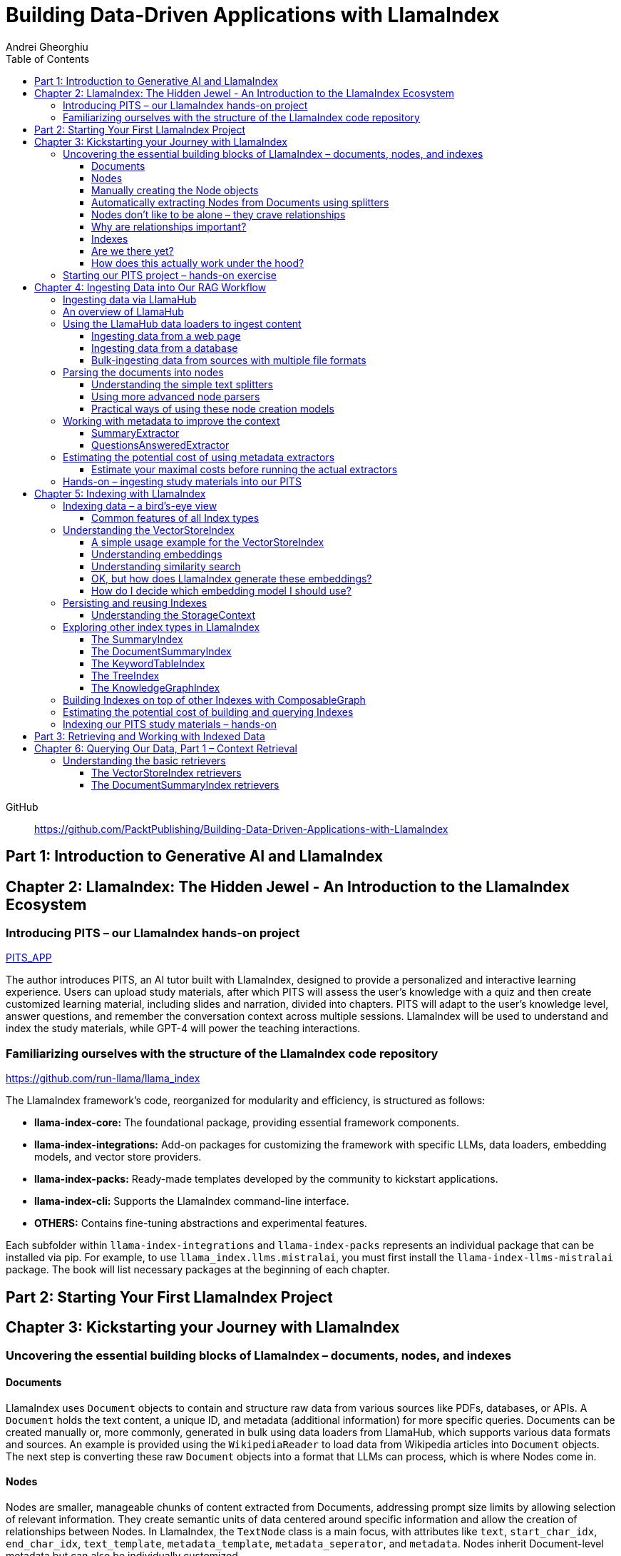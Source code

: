= Building Data-Driven Applications with LlamaIndex
:source-highlighter: coderay
:icons: font
:toc: left
:toclevels: 4
Andrei Gheorghiu

====
GitHub::
https://github.com/PacktPublishing/Building-Data-Driven-Applications-with-LlamaIndex
====

== Part 1: Introduction to Generative AI and LlamaIndex

== Chapter 2: LlamaIndex: The Hidden Jewel - An Introduction to the LlamaIndex Ecosystem

=== Introducing PITS – our LlamaIndex hands-on project

====
++++
<a href="https://github.com/PacktPublishing/Building-Data-Driven-Applications-with-LlamaIndex/tree/main/PITS_APP" target="_blank">
PITS_APP</a>
++++
====

The author introduces PITS, an AI tutor built with LlamaIndex, designed to provide a personalized and interactive learning experience. Users can upload study materials, after which PITS will assess the user's knowledge with a quiz and then create customized learning material, including slides and narration, divided into chapters. PITS will adapt to the user's knowledge level, answer questions, and remember the conversation context across multiple sessions. LlamaIndex will be used to understand and index the study materials, while GPT-4 will power the teaching interactions.

=== Familiarizing ourselves with the structure of the LlamaIndex code repository

====
++++
<a href="https://github.com/run-llama/llama_index" target="_blank">
https://github.com/run-llama/llama_index</a>
++++
====

The LlamaIndex framework's code, reorganized for modularity and efficiency, is structured as follows:

*   **llama-index-core:** The foundational package, providing essential framework components.
*   **llama-index-integrations:** Add-on packages for customizing the framework with specific LLMs, data loaders, embedding models, and vector store providers.
*   **llama-index-packs:** Ready-made templates developed by the community to kickstart applications.
*   **llama-index-cli:** Supports the LlamaIndex command-line interface.
*   **OTHERS:** Contains fine-tuning abstractions and experimental features.

Each subfolder within `llama-index-integrations` and `llama-index-packs` represents an individual package that can be installed via pip. For example, to use `llama_index.llms.mistralai`, you must first install the `llama-index-llms-mistralai` package. The book will list necessary packages at the beginning of each chapter.

== Part 2: Starting Your First LlamaIndex Project

== Chapter 3: Kickstarting your Journey with LlamaIndex

=== Uncovering the essential building blocks of LlamaIndex – documents, nodes, and indexes

////
This document provides an introduction to LlamaIndex and its key components for building Retrieval-Augmented Generation (RAG) applications. Here's a summary:

*   **LlamaIndex Overview:** LlamaIndex connects external data sources to LLMs by ingesting, structuring, and organizing data for efficient retrieval and querying.
*   **Documents:** Documents are containers for various types of raw data (text, PDFs, databases, APIs). They include the text itself, metadata (author, category), and a unique ID. Data loaders from LlamaHub are used to ingest data from various sources into Documents.
*   **Nodes:** Nodes are smaller, more manageable chunks of content extracted from Documents. They allow proprietary knowledge to fit within the model’s prompt limits, create semantic units of data centered around specific information, and allow the creation of relationships between Nodes. `TextNode` is a key class, containing text, character indices, templates, metadata, and relationships to other nodes. Nodes can be created manually or automatically using splitters like `TokenTextSplitter`.
*   **Node Relationships:** Nodes can be linked to each other (previous, next, parent, child, source) to enable contextual querying, track provenance, enable navigation, support knowledge graph construction, and improve index structure.
*   **Indexes:** Indexes are data structures that organize Nodes for optimized storage and retrieval. LlamaIndex supports various index types, including `SummaryIndex`, `DocumentSummaryIndex`, `VectorStoreIndex`, `TreeIndex`, `KeywordTableIndex`, `KnowledgeGraphIndex`, and `ComposableGraph`. Indexes are built from Nodes, allow insertion of new Nodes, and provide a query interface.
*   **QueryEngine:** A `QueryEngine` contains a retriever, node postprocessor, and response synthesizer. The retriever fetches relevant Nodes from the index. The node postprocessor transforms, re-ranks, or filters Nodes after they’ve been retrieved and before the final response is crafted. The response synthesizer crafts the final response using the LLM, formatting the retrieved Nodes into a prompt, generating a response, and post-processing the response.
*   **RAG Workflow:** The complete RAG workflow involves loading data as Documents, parsing Documents into Nodes, building an index from Nodes, running queries over the index to retrieve relevant Nodes, and synthesizing the final response.
*
////

==== Documents

LlamaIndex uses `Document` objects to contain and structure raw data from various sources like PDFs, databases, or APIs. A `Document` holds the text content, a unique ID, and metadata (additional information) for more specific queries. Documents can be created manually or, more commonly, generated in bulk using data loaders from LlamaHub, which supports various data formats and sources. An example is provided using the `WikipediaReader` to load data from Wikipedia articles into `Document` objects. The next step is converting these raw `Document` objects into a format that LLMs can process, which is where Nodes come in.

==== Nodes

Nodes are smaller, manageable chunks of content extracted from Documents, addressing prompt size limits by allowing selection of relevant information. They create semantic units of data centered around specific information and allow the creation of relationships between Nodes. In LlamaIndex, the `TextNode` class is a main focus, with attributes like `text`, `start_char_idx`, `end_char_idx`, `text_template`, `metadata_template`, `metadata_seperator`, and `metadata`. Nodes inherit Document-level metadata but can also be individually customized.

==== Manually creating the Node objects

The provided code demonstrates how to manually create `TextNode` objects from a `Document` object in LlamaIndex. It involves slicing the document's text and assigning it to individual nodes. Each node is automatically assigned a unique ID, but this can be customized. This manual approach offers full control over the node's text and metadata.

==== Automatically extracting Nodes from Documents using splitters

The `TokenTextSplitter` in LlamaIndex is a tool for chunking documents into nodes, which is important for RAG workflows. It splits text into chunks of whole sentences with a default overlap to maintain context. The splitter can be customized with parameters like `chunk_size` and `chunk_overlap`. The example shows how to use `TokenTextSplitter` on a `Document` object, splitting the text into nodes and inheriting metadata from the original document. A warning is triggered if the metadata is too large, leaving less room for the actual content text. The next chapter will cover more text-splitting and node-parsing techniques available in LlamaIndex.

==== Nodes don’t like to be alone – they crave relationships

This content explains how to manually create relationships between nodes in LlamaIndex, focusing on the "previous" and "next" relationships to maintain order within a document. It highlights that LlamaIndex can automatically create these relationships during node parsing. Additionally, it introduces other relationship types like "SOURCE," "PARENT," and "CHILD," which are useful for tracking the origin of nodes and representing hierarchical structures within the data. The content concludes by posing the question of why these relationships are important, setting the stage for further discussion on their utility.

==== Why are relationships important?

Creating relationships between Nodes in LlamaIndex enhances querying by providing more context, tracking provenance, enabling navigation, supporting knowledge graph construction, and improving index structure. These relationships augment Nodes with contextual connections, leading to more expressive querying and complex index topologies. After structuring raw data into queryable Nodes, the next step is to organize them into efficient indexes.

==== Indexes

The passage explains the concept of indexing in LlamaIndex, which is crucial for organizing data for retrieval-augmented generation (RAG). Indexing transforms messy data into structured knowledge that AI can use effectively. LlamaIndex supports various index types, including `SummaryIndex`, `DocumentSummaryIndex`, `VectorStoreIndex`, `TreeIndex`, `KeywordTableIndex`, `KnowledgeGraphIndex`, and `ComposableGraph`, each with its own strengths and trade-offs. All index types share common features like building the index, inserting new nodes, and querying the index. A `SummaryIndex` example is provided, illustrating its creation and function as a simple list-based data structure that organizes nodes in order.

==== Are we there yet?

The text discusses how to retrieve answers from an index using retrievers and response synthesizers. It uses a Lionel Messi index as an example, querying "What is Messi's hometown?" The summary index retrieves all nodes to synthesize a response with full context.

==== How does this actually work under the hood?

The `QueryEngine` in LlamaIndex retrieves relevant Nodes from an index using a retriever, which fetches and ranks them. A node postprocessor then transforms, re-ranks, or filters these Nodes. Finally, a response synthesizer formulates an LLM prompt with the query and Node context, generates a response, and post-processes it into a natural language answer. The `index.as_query_engine()` creates a complete query engine with default components. The overall process involves loading data, parsing it into Nodes, building an index, querying the index, and synthesizing a response. Different index types like `SummaryIndex`, `TreeIndex`, and `KeywordIndex` impact performance and use cases, and the index structure defines the data management logic.

=== Starting our PITS project – hands-on exercise


====
++++
<a href="https://github.com/PacktPublishing/Building-Data-Driven-Applications-with-LlamaIndex/blob/main/PITS_APP/global_settings.py" target="_blank">
PITS_APP/global_settings.py</a>
++++

---
++++
<a href="https://github.com/PacktPublishing/Building-Data-Driven-Applications-with-LlamaIndex/blob/main/PITS_APP/session_functions.py" target="_blank">
PITS_APP/session_functions.py</a>
++++

---
++++
<a href="https://github.com/PacktPublishing/Building-Data-Driven-Applications-with-LlamaIndex/blob/main/PITS_APP/logging_functions.py" target="_blank">
PITS_APP/logging_functions.py</a>
++++
====

The chapter introduces the hands-on development of the PITS project, emphasizing a modular code structure for clarity and ease of understanding. The project is built using Python and integrates with LlamaIndex, with a focus on creating a learning application. The author provides a disclaimer that the current implementation lacks certain features, such as authentication and error handling, which can be improved upon later.

A detailed overview of the Python source code files is provided, including their functions:

- **app.py**: Main entry point for the Streamlit app.
- **document_uploader.py**: Manages document ingestion and indexing.
- **training_material_builder.py**: Creates learning materials based on user knowledge.
- **training_interface.py**: Displays teaching content and facilitates user interaction.
- **quiz_builder.py**: Generates quizzes based on user knowledge.
- **quiz_interface.py**: Administers quizzes and evaluates user performance.
- **conversation_engine.py**: Manages user interactions and maintains conversational context.
- **storage_manager.py**: Handles file operations for session states and user uploads.
- **session_functions.py**: Manages session state saving, loading, and deletion.
- **logging_functions.py**: Records user interactions and application events.
- **global_settings.py**: Contains application configurations and settings.
- **user_onboarding.py**: Manages user onboarding processes.
- **index_builder.py**: Builds indexes for the application.

The chapter also highlights the importance of the YAML package for session management and provides installation instructions. It delves into the `global_settings.py`, `session_functions.py`, and `logging_functions.py` modules, explaining their roles in managing configurations, session states, and logging user actions, respectively. The author emphasizes the necessity of logging for debugging and monitoring the application. The chapter concludes with a promise of further coding in subsequent chapters.

== Chapter 4: Ingesting Data into Our RAG Workflow

=== Ingesting data via LlamaHub

This section emphasizes the importance of data ingestion and processing in a RAG workflow, highlighting common challenges and potential solutions.

**Key Challenges:**

1.  **Data Quality:** The quality of the RAG output depends on the quality of the input data. Cleaning, deduplicating, and removing redundant, ambiguous, biased, incomplete, or outdated information is crucial.
2.  **Data Dynamics:** Knowledge repositories evolve, requiring a system for regularly updating content to incorporate new information and remove outdated data.
3.  **Data Variety:** Data comes in various formats, and a RAG system should handle them all. While LlamaIndex offers many data loaders, automated ingestion can be challenging. LlamaParse is introduced as a solution for automated data ingestion and processing.

The section then transitions to discussing data ingestion using LlamaHub data loaders.

=== An overview of LlamaHub

LlamaHub is a library of integrations, including over 180 data connectors (also known as data readers or data loaders), that allow seamless integration of external data with LlamaIndex. These connectors extract data from various sources like databases, APIs, files, and websites, converting it into LlamaIndex `Document` objects, saving you from writing custom parsers. LlamaIndex's modular architecture means these integrations aren't included in the core installation, requiring separate installation of the corresponding package. These readers may also utilize specialized libraries and tools tailored to each data type. The LlamaHub website lists all available readers with documentation and samples. The source code for the readers can be found in the `llama-index-integrations/readers` subfolder of the Llama-index GitHub repository. Before using a data reader, make sure to install any additional dependencies required by the specific connector.

=== Using the LlamaHub data loaders to ingest content

==== Ingesting data from a web page

====
++++
<a href="https://github.com/PacktPublishing/Building-Data-Driven-Applications-with-LlamaIndex/blob/main/ch4/sample_reader_SimpleWebPageReader.py" target="_blank">
ch4/sample_reader_SimpleWebPageReader.py</a>
++++
====

The `SimpleWebPageReader` in LlamaIndex extracts text content from web pages. It requires the `llama-index-readers-web` package to be installed. The reader fetches content from URLs, converts HTML to plain text (if specified and if the `html2text` package is installed), and attaches metadata using a custom function if provided. The content, URL, and metadata are then encapsulated in a `Document` object. While effective for simple web pages, it may not be suitable for complex, interactive websites. It simplifies the process of ingesting and structuring basic web content, allowing developers to focus on building RAG applications.

==== Ingesting data from a database

====
++++
<a href="https://github.com/PacktPublishing/Building-Data-Driven-Applications-with-LlamaIndex/blob/main/ch4/sample_reader_DatabaseReader.py" target="_blank">
ch4/sample_reader_DatabaseReader.py</a>
++++
====

This text discusses using databases for efficient data management and introduces the `DatabaseReader` connector in LlamaIndex for querying various database systems. It explains how to install the connector, connect to a database (using a URI, SQLAlchemy Engine, or credentials), execute a SQL query, and convert the results into LlamaIndex Document objects. The text provides an example using an SQLite database and points to the official documentation for a more general example. It also highlights the ease of use of LlamaHub readers, mentioning the wide variety of supported data formats and hinting at more efficient methods for ingesting multiple documents in the next section.

==== Bulk-ingesting data from sources with multiple file formats

====
++++
<a href="https://github.com/PacktPublishing/Building-Data-Driven-Applications-with-LlamaIndex/blob/main/ch4/sample_reader_SimpleDirectoryReader.py" target="_blank">
ch4/sample_reader_SimpleDirectoryReader.py</a>
++++
====

This document discusses two methods for loading data into LlamaIndex for use in Retrieval-Augmented Generation (RAG) systems.

1.  **SimpleDirectoryReader**: This is a simple and easy-to-use reader that can ingest multiple data formats (PDFs, Word docs, text files, CSVs) from a directory or a list of files. It automatically detects the file type and uses the appropriate reader to extract the content.
2.  **LlamaParse**: This is a more advanced parsing service that is part of the LlamaCloud enterprise platform. It is designed for complex file formats and uses multi-modal capabilities and LLM intelligence to provide high-quality document parsing. It allows users to provide natural language instructions to guide the parsing process and offers a JSON output mode for structured data. It can be used in combination with `SimpleDirectoryReader` for bulk ingestion. It supports a wide range of file types and offers a free tier. It is a paid service, so users should review the privacy policy before submitting proprietary data.

=== Parsing the documents into nodes

==== Understanding the simple text splitters

====
++++
<a href="https://github.com/PacktPublishing/Building-Data-Driven-Applications-with-LlamaIndex/blob/main/ch4/sample_splitter_TokenTextSplitter.py" target="_blank">
ch4/sample_splitter_TokenTextSplitter.py</a>
++++

---
++++
<a href="https://github.com/run-llama/llama_index/blob/main/llama-index-core/llama_index/core/node_parser/text/token.py" target="_blank">
llama-index-core/llama_index/core/node_parser/text/token.py</a>
++++

---
++++
<a href="https://github.com/PacktPublishing/Building-Data-Driven-Applications-with-LlamaIndex/blob/main/ch4/sample_splitter_CodeSplitter.py" target="_blank">
ch4/sample_splitter_CodeSplitter.py</a>
++++

---
++++
<a href="https://github.com/run-llama/llama_index/blob/main/llama-index-core/llama_index/core/node_parser/text/code.py" target="_blank">
llama-index-core/llama_index/core/node_parser/text/code.py</a>
++++

====

This text discusses text splitters in LlamaIndex, which break down documents into smaller pieces at the raw text level. It provides code examples and explanations for three specific text splitters:

1.  **SentenceSplitter:** Splits text while maintaining sentence boundaries, creating nodes containing groups of sentences.
2.  **TokenTextSplitter:** Splits text at the token level, respecting sentence boundaries. Key parameters include `chunk_size` (max tokens per chunk), `chunk_overlap` (token overlap between chunks), `separator` (primary token boundary), and `backup_separators` (additional splitting points).
3.  **CodeSplitter:** Designed for source code, splitting based on programming language using an abstract syntax tree (AST) to keep related statements together. Requires installing `tree_sitter` and `tree_sitter_languages`. Key parameters include `language` (programming language), `chunk_lines` (lines per chunk), `chunk_lines_overlap` (line overlap), and `max_chars` (max characters per chunk).


==== Using more advanced node parsers

====
++++
<a href="https://github.com/PacktPublishing/Building-Data-Driven-Applications-with-LlamaIndex/blob/main/ch4/sample_parser_SentenceWindowNodeParser.py" target="_blank">
ch4/sample_parser_SentenceWindowNodeParser.py</a>
++++

---
++++
<a href="https://github.com/PacktPublishing/Building-Data-Driven-Applications-with-LlamaIndex/blob/main/ch4/sample_parser_LangchainNodeParser.py" target="_blank">
ch4/sample_parser_LangchainNodeParser.py</a>
++++

---
++++
<a href="https://github.com/PacktPublishing/Building-Data-Driven-Applications-with-LlamaIndex/blob/main/ch4/sample_parser_SimpleFileNodeParser.py" target="_blank">
ch4/sample_parser_SimpleFileNodeParser.py</a>
++++

---
++++
<a href="https://github.com/PacktPublishing/Building-Data-Driven-Applications-with-LlamaIndex/blob/main/ch4/sample_parser_HTMLNodeParser.py" target="_blank">
ch4/sample_parser_HTMLNodeParser.py</a>
++++

---
++++
<a href="https://github.com/PacktPublishing/Building-Data-Driven-Applications-with-LlamaIndex/blob/main/ch4/sample_parser_MarkdownNodeParser.py" target="_blank">
ch4/sample_parser_MarkdownNodeParser.py</a>
++++

---
++++
<a href="https://github.com/PacktPublishing/Building-Data-Driven-Applications-with-LlamaIndex/blob/main/ch4/sample_parser_JSONNodeParser.py" target="_blank">
ch4/sample_parser_JSONNodeParser.py</a>
++++
====

This text discusses advanced tools in LlamaIndex for chunking text into nodes, focusing on `NodeParser` and its derived classes. Key aspects include:

*   **NodeParser Basics:** All node parsers inherit from the `NodeParser` class, which allows customization of `include_metadata`, `Include_prev_next_rel`, and `Callback_manager`.
*   **SentenceWindowNodeParser:** Splits text into sentences and includes a window of surrounding sentences in the metadata.
*   **LangchainNodeParser:** Integrates Langchain text splitters into LlamaIndex.
*   **SimpleFileNodeParser:** Automatically selects a node parser based on the file type.
*   **HTMLNodeParser:** Parses HTML files using Beautiful Soup, converting them into nodes based on HTML tags.
*   **MarkdownNodeParser:** Processes markdown text, creating nodes for each header and incorporating the header hierarchy into the metadata.
*   **JSONNodeParser:** Processes structured data in JSON format.

==== Practical ways of using these node creation models

The provided text outlines three main ways to implement node parsers or text splitters in LlamaIndex:

1.  **Standalone Usage:** Directly calling `get_nodes_from_documents()` on a parser instance. This allows for explicit control and inspection of the generated nodes and their metadata.
2.  **Configuring in `Settings`:** Setting a custom `text_splitter` in `Settings` makes it the default for all subsequent operations that rely on text splitting.
3.  **Ingestion Pipeline:** Defining the parser as a transformation step within an ingestion pipeline, which is a structured process for data ingestion. This will be explained later in the chapter.

=== Working with metadata to improve the context

====
++++
<a href="https://github.com/run-llama/llama_index/blob/main/llama-index-core/llama_index/core/extractors/metadata_extractors.py" target="_blank">
llama-index-core/llama_index/core/extractors/metadata_extractors.py</a>
++++
====

==== SummaryExtractor

====
++++
<a href="https://github.com/PacktPublishing/Building-Data-Driven-Applications-with-LlamaIndex/blob/main/ch4/sample_extractor_SummaryExtractor.py" target="_blank">
ch4/sample_extractor_SummaryExtractor.py</a>
++++
====

The `SummaryExtractor` in LlamaIndex generates concise summaries of nodes and their adjacent nodes ("prev", "self", "next"). This is useful in RAG architectures to improve retrieval by allowing search to consider summaries instead of full document content.  It can be customized by specifying which summaries to generate and defining a custom prompt template. A practical use case is summarizing customer support issues and resolutions to quickly retrieve relevant past cases for new support requests.

==== QuestionsAnsweredExtractor

The `QuestionsAnsweredExtractor` in LlamaIndex generates a specified number of questions that a given text node can answer. This helps focus retrieval on nodes directly addressing specific inquiries, making it useful for applications like FAQ systems. 

Key features include:

*   **Customizable Question Count:** You can control how many questions are generated.
*   **Prompt Customization:** The prompt used to generate questions can be modified via the `prompt_template` parameter.
*   **Embedding Option:**  The `embedding_only` parameter allows controlling whether the generated metadata is used solely for embeddings.


=== Estimating the potential cost of using metadata extractors

==== Estimate your maximal costs before running the actual extractors

This section explains how to estimate LLM costs before running extractors on a real LLM using LlamaIndex tools.

1.  **MockLLM:** A stand-in LLM that simulates LLM behavior locally without API calls. It uses a `max_tokens` parameter to mimic token generation limits for cost prediction. The actual cost will likely be lower than the `max_tokens` value.
2.  **CallbackManager and TokenCountingHandler:** `CallbackManager` is a debugging tool, used here with `TokenCountingHandler` to count tokens used in LLM operations.
3.  **Tokenizer:** Converts text into tokens for LLMs. It's crucial to use a tokenizer compatible with the specific LLM for accurate cost predictions. LlamaIndex defaults to `CL100K` (GPT-4 tokenizer) but can be customized.
4.  **Workflow:** The extractor uses `MockLLM` locally. `TokenCountingHandler` intercepts the prompt and response to count tokens.
5.  **Multiple Extractors:** Use `token_counter.reset_counts()` to estimate costs for multiple extractors individually in the same run.
6.  **Key Takeaway:** Metadata extraction costs should be estimated and optimized to avoid high operating costs.


=== Hands-on – ingesting study materials into our PITS

====
++++
<a href="https://github.com/PacktPublishing/Building-Data-Driven-Applications-with-LlamaIndex/blob/main/PITS_APP/document_uploader.py" target="_blank">
PITS_APP/document_uploader.py</a>
++++
====

This text details the creation of a `document_uploader.py` module designed to ingest and prepare study materials for a tutoring project. Here's a summary:

* **Purpose:** The module handles uploading books, documentation, and articles to provide context for the tutor.
* **Key Function: `ingest_documents()`** This function is the core of the module. It:
    * **Loads Documents:** Reads files from a designated `STORAGE_PATH` (defined in `global_settings.py`).
    * **Logs Uploads:** Records each uploaded file using a logging function.
    * **Utilizes Caching:** Checks for a pre-existing cache file (`CACHE_FILE`) to speed up processing. If found, it uses the cached data; otherwise, it processes the documents from scratch.
    * **Ingestion Pipeline:** Employs an `IngestionPipeline` with three transformations:
        * **TokenTextSplitter:**  Splits documents into chunks.
        * **SummaryExtractor:** Summarizes each chunk.
        * **OpenAIEmbedding:** Generates embeddings (explained in a later chapter).
    * **Saves Cache:**  Persists the processed data to the cache file for future use.
    * **Returns Nodes:** Returns the processed data as "nodes."

The module aims to streamline document processing and improve efficiency through caching, preparing the study materials for indexing in the next step of the project.

== Chapter 5: Indexing with LlamaIndex

=== Indexing data – a bird’s-eye view

==== Common features of all Index types

LlamaIndex's index types share common features inherited from the `BaseIndex` class, allowing for customization across all index types. These shared features include:

*   **Nodes:** Indexes are built upon nodes, which can be customized and dynamically updated through insertion and deletion. Indexes can be built from pre-existing nodes or from documents, with settings available to customize underlying mechanics.
*   **Storage Context:** This defines how and where data is stored, crucial for efficient data management.
*   **Progress Display:** The `show_progress` option uses `tqdm` to display progress bars for long operations.
*   **Retrieval Modes:** Indexes offer pre-defined retrieval modes and customizable Retriever classes for query processing.
*   **Asynchronous Operations:** The `use_async` parameter enables asynchronous processing for performance optimization.

Indexing may involve LLM calls, potentially raising cost and privacy concerns.

=== Understanding the VectorStoreIndex

==== A simple usage example for the VectorStoreIndex

The `VectorStoreIndex` in LlamaIndex provides a simple way to ingest documents and make them searchable. It automatically handles node parsing (breaking down documents into chunks) using default or customizable parameters like chunk size and overlap. 

Here's a breakdown of the process:

1. **Ingestion:** Documents are loaded using `SimpleDirectoryReader`.
2. **Node Creation:** Documents are split into nodes (chunks of text).
3. **Embedding:** These nodes are converted into high-dimensional vectors using a language model.
4. **Storage:** The vectors are stored in a vector store.
5. **Querying:**  Incoming queries are also embedded, and their similarity to the stored vectors is calculated using cosine similarity.
6. **Retrieval:** The most similar vectors (and their corresponding document chunks) are returned as the query result.

**Key Parameters:**

*   `use_async`: Enables asynchronous calls (default: `False`).
*   `show_progress`: Displays progress bars during index construction (default: `False`).
*   `store_nodes_override`: Forces storage of Node objects (default: `False`).

The index utilizes **fixed-size chunking** by default, but performance can be optimized by testing different chunk sizes. The core strength of this index lies in its ability to perform **semantic search** by leveraging vector similarity.

==== Understanding embeddings

Vector embeddings are a way to translate data (text, images, sounds, etc.) into a numerical format that Large Language Models (LLMs) can understand. Think of them as converting information into a "standard language" for the LLM. 

Here's a breakdown of the key ideas:

* **Numerical Representation:** Embeddings represent data as lists of numbers (vectors). These numbers capture the *meaning* of the data.
* **Semantic Understanding:**  LLMs use these numbers to understand relationships between concepts – like synonyms or different meanings of the same word (e.g., "bank" as a riverbank vs. a financial institution).
* **Similarity Search:** Embeddings allow LLMs to find data that is *similar* in meaning. This is done by calculating the "distance" between vectors.  A process called "top-k similarity search" finds the *k* most similar pieces of data.
* **Context is Key:** The size of the text chunks used to create embeddings matters. Too small, and context is lost; too large, and meaning can be diluted.



Essentially, vector embeddings allow LLMs to "see" and "think" about data in a structured way, enabling them to process information and generate relevant responses. They are fundamental to how LLMs work with and understand the world around them.

==== Understanding similarity search

This text discusses the importance of **similarity search** in machine learning, particularly with the rise of **embeddings** which capture semantic meaning in vector form. Identifying similar vectors allows machines to understand relationships in data and is crucial for applications like recommendation systems and information retrieval.

The document focuses on three methods LlamaIndex uses to measure vector similarity:

*   **Cosine Similarity:** Measures the angle between two vectors – a smaller angle indicates higher similarity. It's less sensitive to vector length and is the default method in LlamaIndex.
*   **Dot Product:** Calculates similarity based on the alignment and length of vectors. Higher values indicate greater similarity, but it *is* sensitive to vector length, potentially biasing results towards longer documents.
*   **Euclidean Distance:** Measures the actual distance between vector values, useful when vector dimensions represent real-world measurements.

The key difference lies in how each method approaches similarity: cosine similarity and dot product focus on *direction*, while Euclidean distance focuses on *magnitude/distance*. Understanding these differences is important for choosing the right method for a specific Retrieval-Augmented Generation (RAG) scenario. 

==== OK, but how does LlamaIndex generate these embeddings?

LlamaIndex defaults to using OpenAI’s `text-embedding-ada-002` model for creating text embeddings, which are crucial for tasks like semantic search. However, it offers flexibility to use alternative models due to cost, privacy, or specialization needs. 

**Key takeaways:**

* **Alternatives to OpenAI:** LlamaIndex supports various embedding models beyond OpenAI, including local models and those from other providers.
* **Hugging Face Integration:**  A popular option is using models from **Hugging Face**, a community-driven platform for AI models (particularly in NLP).  The `llama-index-embeddings-huggingface` package enables this, with `BAAI/bge-small-en-v1.5` as a well-balanced default local model.
* **Custom Models:** Advanced users can create and integrate their own custom embedding models by extending LlamaIndex’s `BaseEmbedding` class.
* **Further Integrations:** LlamaIndex also integrates with Langchain, Azure, CohereAI, and other providers, expanding the range of available embedding models. 

In essence, LlamaIndex provides a versatile system for handling text embeddings, allowing users to choose the model that best fits their requirements and constraints.

==== How do I decide which embedding model I should use?

Choosing the right embedding model is crucial for a successful Retrieval-Augmented Generation (RAG) application, impacting performance, quality, and cost. Key considerations include:

* **Performance:** Both qualitative (semantic understanding, domain specificity) and quantitative (semantic similarity, benchmarks like **MTEB Leaderboard** - <https://huggingface.co/spaces/mteb/leaderboard> are important.
* **Speed & Efficiency:** Latency and throughput matter for real-time applications, as queries need to be embedded quickly. Consider input chunk size limitations.
* **Language Support:** Choose a model that supports the languages your application requires.
* **Resources & Cost:** Balance embedding accuracy with computational costs, storage, and API usage fees.
* **Accessibility:** Consider availability (API vs. local install) and ease of integration.
* **Privacy & Connectivity:** Local models offer privacy and offline functionality.

**LlamaIndex** offers flexibility and supports many embedding models (see <https://docs.llamaindex.ai/en/stable/module_guides/models/embeddings.html#list-of-supported-embeddings>. 

While **OpenAI’s `text-embedding-ada-002`** is a good default choice, benchmarking different models is recommended to optimize for specific application needs. Resources like <https://blog.getzep.com/text-embedding-latency-a-semi-scientific-look/> can help evaluate model performance.

=== Persisting and reusing Indexes

====
++++
<a href="https://github.com/PacktPublishing/Building-Data-Driven-Applications-with-LlamaIndex/blob/main/ch5/sample_persist.py" target="_blank">
ch5/sample_persist.py</a>
++++

---
++++
<a href="https://github.com/PacktPublishing/Building-Data-Driven-Applications-with-LlamaIndex/blob/main/ch5/sample_persist_reload.py" target="_blank">
ch5/sample_persist_reload.py</a>
++++
====

This text discusses the importance of storing vector embeddings generated by LlamaIndex to avoid redundant computation and ensure consistent query results. Here's a summary:

* **Why persist embeddings?** Re-embedding documents is computationally expensive and slow. Storing embeddings allows for faster processing, lower costs, and consistent query accuracy.
* **Vector Stores in LlamaIndex:** LlamaIndex uses vector stores for efficient storage and retrieval of these embeddings. It defaults to in-memory storage, but offers persistence via the `.persist()` method.
* **How to persist and load:**
    *  Use `index.storage_context.persist(persist_dir="index_cache")` to save the index data to disk.
    *  Use `StorageContext.from_defaults()` and `load_index_from_storage()` to reload the index from the saved directory in future sessions, avoiding re-indexing.

In essence, the text explains how to save and reload LlamaIndex indexes to disk for efficiency and consistency.

==== Understanding the StorageContext

The `StorageContext` in LlamaIndex is a central component for managing data storage during indexing and querying. It encompasses four key stores:

*   **Document Store:** Stores documents locally in `docstore.json`.
*   **Index Store:** Stores index structures locally in `index_store.json`.
*   **Vector Stores:** Manages multiple vector stores (locally in `vector_store.json` by default).
*   **Graph Store:** Stores graph data structures in `graph_store.json`.

LlamaIndex automatically creates these local storage files when using the `persist()` method, but allows for custom persistence locations.  

While basic local stores are provided, the `StorageContext` is designed to be flexible, supporting integrations with more robust solutions like AWS S3, Pinecone, and MongoDB.

The example demonstrates customizing vector storage using **ChromaDB**:

1.  Install `chromadb` via pip.
2.  Initialize a Chroma client and create a collection (`my_chroma_store`).
3.  Create a `ChromaVectorStore` instance linked to the Chroma collection.
4.  Integrate the `ChromaVectorStore` into the `StorageContext`.
5.  Build an index using the customized `StorageContext`.

This approach simplifies working with vector databases, abstracting away complexity and allowing developers to focus on application logic.  LlamaIndex offers a scalable solution, ranging from simple in-memory storage to cloud-hosted databases, with easy component swapping.

=== Exploring other index types in LlamaIndex

==== The SummaryIndex

The `SummaryIndex` is a simple and efficient indexing method in LlamaIndex, differing from the `VectorStoreIndex` by storing data in a sequential list of nodes *without* using embeddings or a vector store. This makes it faster and less resource-intensive. 

**Key features and use cases:**

* **Simple Structure:** Data is stored as a list of chunks from ingested documents.
* **No LLM or Embeddings:** Operates locally without requiring large language models or embedding models during indexing.
* **Linear Scan:**  Retrieval involves scanning the list sequentially for relevant information.
* **Suitable for:** Documentation search, scenarios with resource constraints, or when complex semantic search isn't necessary.
* **Usage:** Easily created using `SummaryIndex.from_documents()`.
* **Refinement Process:** Uses a "create and refine" approach during queries, building an initial response and then refining it with additional context.
* **Retrievers:** Compatible with different retrievers (`SummaryIndexRetriever`, `SummaryIndexEmbeddingRetriever`, `SummaryIndexLLMRetriever`) for varied search mechanisms.



In essence, the `SummaryIndex` provides a straightforward way to index and search data when speed and simplicity are prioritized over complex semantic understanding.

==== The DocumentSummaryIndex

The `DocumentSummaryIndex` is a specialized indexing tool within LlamaIndex designed for efficient document retrieval, particularly useful for large datasets where quick access to specific documents is needed. 

**Key Features & Functionality:**

* **Summarization:** It works by summarizing each document and linking these summaries to the document's underlying nodes.
* **Efficient Retrieval:**  These summaries act as a quick filter, identifying relevant documents before deeper analysis.
* **Use Case:** Ideal for knowledge management systems within organizations dealing with extensive documentation (reports, policies, manuals, etc.). It avoids issues with embedding-based retrieval on entire datasets with similar text chunks.
* **Customization:** Offers parameters to control:
    * `response_synthesizer`:  How summaries are generated.
    * `summary_query`: The prompt used for summarization.
    * `show_progress`: Display progress bars during indexing.
    * `embed_summaries`:  Embed summaries for similarity-based searches (default is `True`).
* **Retrieval Methods:** Supports both embedding-based and LLM-based retrievers.

**Basic Usage:**

Creating a `DocumentSummaryIndex` involves loading documents, summarizing them, and associating the summaries with the document nodes.  The `get_document_summary()` method allows access to the generated summaries for individual documents. 

In essence, the `DocumentSummaryIndex` prioritizes speed and relevance by leveraging document summaries to narrow the search space, making it a valuable tool for specific retrieval scenarios.

==== The KeywordTableIndex

The `KeywordTableIndex` in LlamaIndex is an efficient index structure designed for rapid, targeted factual lookup based on keyword matching. It functions similarly to a glossary, creating a keyword-to-node mapping for quick retrieval of relevant information. 

**Key Features:**

* **Keyword-Based:**  Instead of relying on complex embedding spaces, it uses a straightforward keyword table.
* **Efficient Search:** Enables fast retrieval by directly matching keywords in queries to those in the index.
* **Customizable:** Offers parameters like `keyword_extract_template` (for prompt customization), `max_keywords_per_chunk` (to manage table size), and `use_async` (for performance).
* **Keyword Extraction:**  Extracts keywords from documents using an LLM and a defined prompt, linking them to the source text chunks.
* **Retrieval Modes:** Supports simple keyword matching, RAKE, and LLM-based keyword extraction/matching.
* **Alternatives:** Offers `SimpleKeywordTableIndex` (regex-based) and `RAKEKeywordTableIndex` (using `rake_nltk`) as LLM-free options.
* **Create and Refine:** Like `SummaryIndex`, it uses a create and refine approach for final response synthesis.



The index is particularly useful when precise keyword matching is crucial, and provides a versatile tool for applications requiring keyword precision.  A simple example demonstrates its ease of use, automatically extracting keywords and setting up the retrieval system.

==== The TreeIndex

The `TreeIndex` is a hierarchical data structure within LlamaIndex designed for efficient information organization and retrieval, particularly useful for complex datasets. Unlike a flat index, it organizes data in a tree format where each node summarizes its children, created recursively using LLMs and customizable summarization prompts. 

**Key Features & Parameters:**

*   **Hierarchical Structure:** Data is organized in a tree, allowing for abstraction and efficient querying.
*   **Customizable Parameters:**
    *   `summary_template`: Prompt for summarization during index construction.
    *   `insert_prompt`: Prompt for integrating new nodes into the tree.
    *   `num_children`: Maximum number of child nodes per node (default is 10).
    *   `build_tree`:  Determines if the tree is built during index construction or query time.
    *   `use_async`: Enables asynchronous operation for faster processing of large datasets.
*   **Retrieval Modes:** Offers various retrieval strategies including `TreeSelectLeafRetriever`, `TreeSelectLeafEmbeddingRetriever`, `TreeRootRetriever`, and `TreeAllLeafRetriever`.
*   **Query Process:** Queries traverse the tree, identifying relevant keywords in node summaries to pinpoint relevant leaf nodes.

**Usage:**

The `TreeIndex` is created from documents and used with a query engine to retrieve information. A simple example demonstrates loading documents and querying the index.

**Drawbacks:**

While powerful, `TreeIndex` has potential drawbacks:

*   **Increased Computation:** Building and maintaining the tree is computationally intensive.
*   **Recursive Retrieval:** Querying involves recursive tree traversal, which can be slow.
*   **Summarization Overhead:** Summarizing nodes adds to the processing cost.
*   **Storage Requirements:** Requires more storage than flat indexes.
*   **Maintenance:** Updates and insertions can be complex.

**Overall:**

The `TreeIndex` is a valuable tool for RAG applications dealing with large, complex datasets where context and relationships are important. However, its computational and storage costs should be carefully considered against the benefits of improved retrieval performance. It excels in scenarios needing efficient, context-aware retrieval, particularly within organizations managing hierarchical data.

==== The KnowledgeGraphIndex

The `KnowledgeGraphIndex` in LlamaIndex is a tool for enhancing query processing by building a **knowledge graph (KG)** from text data. It primarily uses an LLM to extract **triplets** (subject-predicate-object) from text, but allows for custom extraction functions. 

**Key Features & Benefits:**

*   **Relationship Focus:** Excels at understanding complex relationships between entities and concepts, providing context-aware responses. Ideal for multifaceted questions.
*   **Use Cases:** Suitable for applications like news aggregation, where tracking entities and their relationships over time is valuable.
*   **Customization:** Offers several customizable parameters:
    *   `kg_triple_extract_template`:  Controls how triplets are identified.
    *   `max_triplets_per_chunk`: Limits triplets per text chunk.
    *   `graph_store`: Defines graph storage type.
    *   `include_embeddings`:  Adds embeddings for enhanced retrieval.
    *   `max_object_length`: Limits the length of the object in a triplet.
    *   `kg_triplet_extract_fn`: Allows for custom triplet extraction.
*   **Construction:** Builds the KG by either using a default LLM-based triplet extraction method or a user-provided custom function. Embeddings can be included for each triplet.
*   **Querying:** Utilizes three distinct retrievers (`KGTableRetriever`, `KnowledgeGraphRAGRetriever`, and a hybrid mode) to retrieve relevant information from the KG.



In essence, the `KnowledgeGraphIndex` transforms text into a structured knowledge representation, enabling more intelligent and contextually relevant query responses.

=== Building Indexes on top of other Indexes with ComposableGraph

The `ComposableGraph` in LlamaIndex is a method for structuring information by **hierarchically stacking Indexes**. It allows you to build lower-level Indexes within individual documents (like `TreeIndex`) and then aggregate those into higher-level Indexes over a collection of documents (like `SummaryIndex`). 

**Key features and functionality:**

*   **Hierarchical Structure:** Enables organization of detailed information within documents and summarization across collections.
*   **Construction:** Built using `ComposableGraph.from_indices()`, requiring a root Index class (e.g., `SummaryIndex`), child Indexes (e.g., `TreeIndex`), and summaries for each child Index.
*   **Querying:**  A `ComposableGraphQueryEngine` recursively traverses the hierarchy, starting from the root summary Index, to retrieve relevant information from lower-level Indexes.
*   **Customization:** Allows for custom query engines at each Index level for tailored retrieval strategies.
*   **Summaries:**  Summaries can be manually defined or automatically generated using queries or `SummaryExtractor`.

**Benefits:**

*   Efficient retrieval of information from both high-level summaries and detailed, low-level Indexes.
*   Comprehensive understanding of complex datasets.
*   Deep, hierarchical understanding of data.



In essence, `ComposableGraph` provides a powerful way to organize and query complex information by leveraging a layered indexing approach.

=== Estimating the potential cost of building and querying Indexes


This text details the potential costs and privacy concerns associated with using Indexes in LlamaIndex, primarily due to their reliance on Large Language Models (LLMs) for building and querying. 

**Key takeaways:**

* **Cost Considerations:** Repeated LLM calls, especially during index construction (like `TreeIndex` or `KeywordTableIndex`) and embedding generation (like `VectorStoreIndex`), can quickly become expensive.
* **Best Practices for Cost Reduction:**
    * Utilize Indexes that minimize LLM calls during building (e.g., `SummaryIndex`, `SimpleKeywordTableIndex`).
    * Employ cheaper LLM models when full accuracy isn't essential.
    * Cache and reuse existing Indexes to avoid redundant building.
    * Optimize query parameters (e.g., `similarity_top_k`) to reduce LLM calls.
    * Use local LLM and embedding models for cost control and enhanced data privacy.
* **Cost Estimation:** The text provides practical examples using `MockLLM` and `MockEmbedding` with `TokenCountingHandler` to estimate LLM and embedding token usage *before* building and querying indexes. This allows for proactive cost management.
* **RAG & Smaller Models:** Retrieval-Augmented Generation (RAG) enhances the performance of smaller models by providing access to external knowledge, mitigating the need for excessively large, costly models.
* **Importance of Prediction:**  Always estimate token usage before indexing large datasets to avoid unexpected expenses.



In essence, the document advocates for a proactive approach to cost and privacy management when using LlamaIndex Indexes, emphasizing estimation, optimization, and the potential benefits of local models.

=== Indexing our PITS study materials – hands-on

This text details the implementation of an `index_builder.py` module for a tutoring application using LlamaIndex. The module is responsible for creating and loading indexes for efficient data retrieval. 

Here's a summary of the key points:

* **Two Index Types:** The module creates two types of indexes: a `VectorStoreIndex` and a `TreeIndex`.
* **Persistence:** The code first attempts to load existing indexes from a specified storage location (`INDEX_STORAGE`). This avoids rebuilding the indexes if they already exist, saving time and resources.
* **Index IDs:** When multiple indexes are stored in the same location, `index_id` is used to differentiate and correctly load them.
* **Building New Indexes:** If the indexes are not found in storage, they are built from provided `nodes` (presumably document chunks). Each index is assigned a unique ID (`"vector"` and `"tree"`) using `set_index_id`.
* **Storage:** Newly created indexes are persisted to the `INDEX_STORAGE` directory for future use.
* **Return Value:** The `build_indexes` function returns both the `vector_index` and `tree_index` objects.



The code provides a basic implementation with potential for improvement, and the next step (covered in Chapter 6) will focus on querying the data using these indexes.

== Part 3: Retrieving and Working with Indexed Data

== Chapter 6: Querying Our Data, Part 1 – Context Retrieval

=== Understanding the basic retrievers

This text explains **retrieval mechanisms** within the LlamaIndex RAG (Retrieval-Augmented Generation) system. Here's a summary:

*   **Core Function:** Retrievers find relevant information ("nodes") from an index to provide context for generating responses. They return results as `NodeWithScore` objects, which include a relevance score (though not all retrievers provide a score).
*   **Construction Methods:** Retrievers can be created in two main ways:
    1.  **From an Index:** Using the `as_retriever()` method of an index object (e.g., `summary_index.as_retriever()`).
    2.  **Direct Instantiation:** Directly creating a retriever object (e.g., `SummaryIndexEmbeddingRetriever(index=summary_index)`).
*   **Upcoming Information:** The text previews a detailed list of available retriever options for each index type within LlamaIndex, intended as a reference for building applications.

==== The VectorStoreIndex retrievers


This document details various retriever options available within the LlamaIndex framework for different index types, focusing on how they function and their customization options.

**1. VectorIndex Retrievers:**

*   **`VectorIndexRetriever`:** The default retriever for `VectorStoreIndex`, it uses vector similarity search. Key customizable parameters include:
    *   `similarity_top_k`: Number of top results returned.
    *   `vector_store_query_mode`:  Query mode for the vector store (e.g., Pinecone, OpenSearch).
    *   `filters`, `doc_ids`, `node_ids`:  Methods for narrowing search scope using metadata or IDs.
    *   `alpha`, `sparse_top_k`: Parameters for hybrid (sparse & dense) search.
    *   `vector_store_kwargs`:  For passing specific arguments to the vector store.
*   **`VectorIndexAutoRetriever`:** A more advanced retriever that uses an LLM to automatically optimize query parameters based on content description and metadata, useful for complex or ambiguous data.

**2. SummaryIndex Retrievers:**

*   **`SummaryIndexRetriever`:** Returns *all* nodes in the index without filtering or sorting – useful for a complete data view.
*   **`SummaryIndexEmbeddingRetriever`:** Uses embeddings (created dynamically) to find the most relevant nodes based on similarity to the query, returning nodes with a relevance score (`NodeWithScore`).
*   **`SummaryIndexLLMRetriever`:** Leverages an LLM and a prompt to select relevant nodes.  Customizable via:
    *   `choice_select_prompt`: Override the default prompt.
    *   `choice_batch_size`: Batch size for query processing.
    *   `format_node_batch_fn`, `parse_choice_select_answer_fn`: Functions for formatting node batches and parsing LLM responses (including relevance score calculation).
    *   `service_context`: Allows customization of the LLM used.

**General Considerations:**

*   **Security:** Filtering information early in the RAG process (at the retriever stage) is a secure design principle.
*   **Cost:** Reducing the amount of information processed by the LLM (through filtering) can lower costs.



The document emphasizes choosing the appropriate retriever based on the data's structure, the user's familiarity with the data, and the desired level of control over the search process.

==== The DocumentSummaryIndex retrievers

The text details two retrieval options for a `DocumentSummaryIndex`: `DocumentSummaryIndexLLMRetriever` and `DocumentSummaryIndexEmbeddingRetriever`.

*   Uses an LLM to select relevant summaries from document summaries.
*   Processes queries in batches, configurable with `choice_batch_size`.
*   Allows custom prompts (`choice_select_prompt`) and functions for formatting nodes for the LLM (`format_node_batch_fn`) and parsing the LLM's response (`parse_choice_select_answer_fn`).
*   Returns results sorted by relevance *and* includes a relevance score for each node.
*   **Note:** Experimentation showed LLM-assigned relevance scores tend to be consistently high, potentially requiring prompt adjustments for nuanced differentiation.

**`DocumentSummaryIndexEmbeddingRetriever`:**

*   Relies on embeddings to find summaries with the highest similarity to the query.
*   Requires the index to be built with `embed_summaries=True`.
*   Uses `similarity_top_k` to specify the number of summaries to return.
*   **Does not** return a relevance score.
*   Effective for finding relevant summaries based on embedding similarity.



In essence, the LLM retriever leverages natural language understanding for more sophisticated relevance assessment (with scores), while the embedding retriever uses a faster, similarity-based approach.

